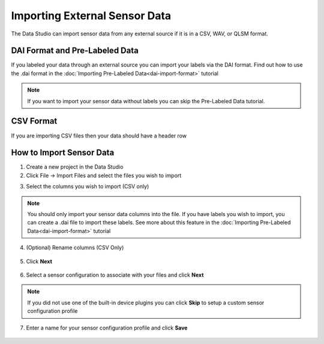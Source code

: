 .. meta::
   :title: Data Studio - Import External Sensor Data
   :description: How to import external sensor data in the Data Studio

Importing External Sensor Data
------------------------------

The Data Studio can import sensor data from any external source if it is in a CSV, WAV, or QLSM format.

DAI Format and Pre-Labeled Data
```````````````````````````````

If you labeled your data through an external source you can import your labels via the DAI format. Find out how to use the .dai format in the :doc:`Importing Pre-Labeled Data<dai-import-format>` tutorial

.. note:: If you want to import your sensor data without labels you can skip the Pre-Labeled Data tutorial.

CSV Format
``````````

If you are importing CSV files then your data should have a header row

.. figure:: /data-studio/img/csv-format.png
   :align: center


How to Import Sensor Data
`````````````````````````

1. Create a new project in the Data Studio

2. Click File → Import Files and select the files you wish to import

.. image:: /guides/getting-started/img/dcl-menu-import-files-2.png
   :align: center

3. Select the columns you wish to import (CSV only)

.. figure:: /data-studio/img/select-columns.png
   :align: center

.. note:: You should only import your sensor data columns into the file. If you have labels you wish to import, you can create a .dai file to import these labels. See more about this feature in the :doc:`Importing Pre-Labeled Data<dai-import-format>` tutorial

4. (Optional) Rename columns (CSV Only)

.. figure:: /data-studio/img/rename-columns.png
   :align: center

5. Click **Next**

.. figure:: /data-studio/img/dcl-import-settings.png
   :align: center

6. Select a sensor configuration to associate with your files and click **Next**

.. figure:: /data-studio/img/dcl-device-plugin-select-import.png
   :align: center

.. note:: If you did not use one of the built-in device plugins you can click **Skip** to setup a custom sensor configuration profile

7. Enter a name for your sensor configuration profile and click **Save**

.. figure:: /data-studio/img/dcl-import-save-sensor-configuration.png
   :align: center
